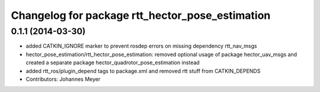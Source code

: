 ^^^^^^^^^^^^^^^^^^^^^^^^^^^^^^^^^^^^^^^^^^^^^^^^
Changelog for package rtt_hector_pose_estimation
^^^^^^^^^^^^^^^^^^^^^^^^^^^^^^^^^^^^^^^^^^^^^^^^

0.1.1 (2014-03-30)
------------------
* added CATKIN_IGNORE marker to prevent rosdep errors on missing dependency rtt_nav_msgs
* hector_pose_estimation/rtt_hector_pose_estimation: removed optional usage of package hector_uav_msgs and created a separate package hector_quadrotor_pose_estimation instead
* added rtt_ros/plugin_depend tags to package.xml and removed rtt stuff from CATKIN_DEPENDS
* Contributors: Johannes Meyer
